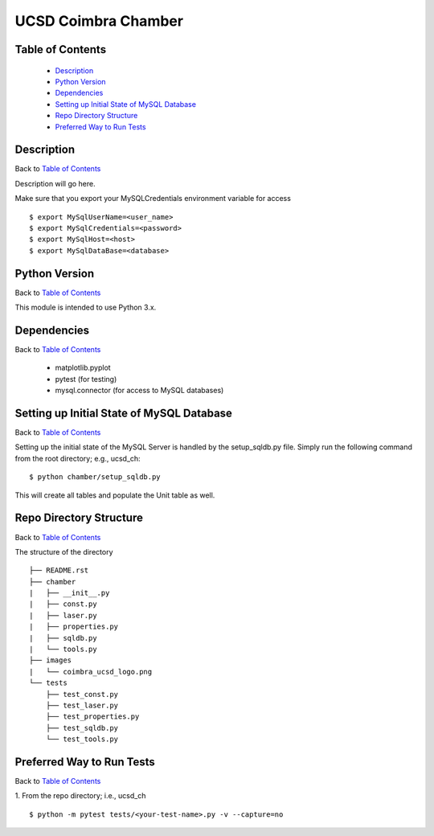 ====================
UCSD Coimbra Chamber
====================

.. image:: images/coimbra_ucsd_logo.png

Table of Contents
-----------------

  * `Description`_
  * `Python Version`_
  * `Dependencies`_
  * `Setting up Initial State of MySQL Database`_
  * `Repo Directory Structure`_
  * `Preferred Way to Run Tests`_

Description
-----------

Back to `Table of Contents`_

Description will go here.

Make sure that you export your MySQLCredentials environment variable for access
::

    $ export MySqlUserName=<user_name>
    $ export MySqlCredentials=<password>
    $ export MySqlHost=<host>
    $ export MySqlDataBase=<database>

Python Version
--------------

Back to `Table of Contents`_

This module is intended to use Python 3.x.

Dependencies
------------

Back to `Table of Contents`_

  * matplotlib.pyplot
  * pytest (for testing)
  * mysql.connector (for access to MySQL databases)

Setting up Initial State of MySQL Database
------------------------------------------

Back to `Table of Contents`_

Setting up the initial state of the MySQL Server is handled by the setup_sqldb.py file.
Simply run the following command from the root directory; e.g., ucsd_ch:
::

  $ python chamber/setup_sqldb.py

This will create all tables and populate the Unit table as well.

Repo Directory Structure
------------------------

Back to `Table of Contents`_

The structure of the directory
::

    ├── README.rst
    ├── chamber
    |   ├── __init__.py
    |   ├── const.py
    |   ├── laser.py
    |   ├── properties.py
    |   ├── sqldb.py
    |   └── tools.py
    ├── images
    |   └── coimbra_ucsd_logo.png
    └── tests
        ├── test_const.py
        ├── test_laser.py
        ├── test_properties.py
        ├── test_sqldb.py
        └── test_tools.py

Preferred Way to Run Tests
---------------------------

Back to `Table of Contents`_

1. From the repo directory; i.e., ucsd_ch
::

    $ python -m pytest tests/<your-test-name>.py -v --capture=no